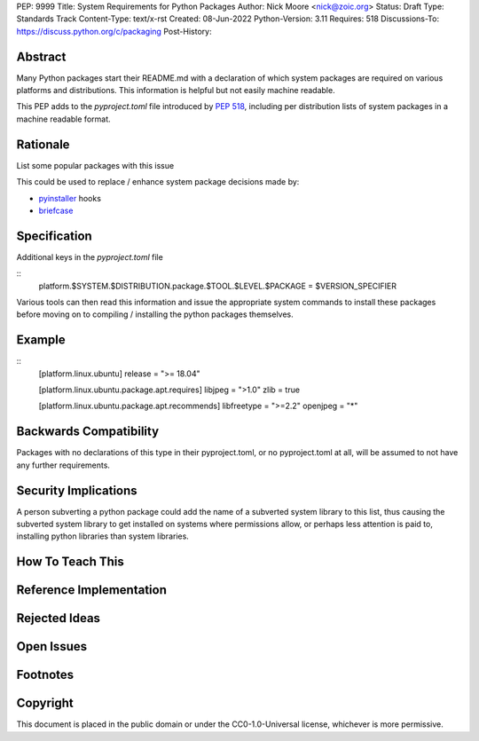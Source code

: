 PEP: 9999
Title: System Requirements for Python Packages 
Author: Nick Moore <nick@zoic.org>
Status: Draft
Type: Standards Track
Content-Type: text/x-rst
Created: 08-Jun-2022
Python-Version: 3.11
Requires: 518
Discussions-To: https://discuss.python.org/c/packaging
Post-History:

.. highlight:: rst

Abstract
========

Many Python packages start their README.md with a declaration of 
which system packages are required on various platforms and distributions.
This information is helpful but not easily machine readable.

This PEP adds to the `pyproject.toml` file introduced by :pep:`518`,
including per distribution lists of system packages in a machine readable
format.

Rationale
=========

List some popular packages with this issue

This could be used to replace / enhance system package decisions made by:

* `pyinstaller <https://pyinstaller.org>`__ hooks
* `briefcase <https://beeware.org/briefcase/>`__ 


Specification
=============

Additional keys in the `pyproject.toml` file

::
    platform.$SYSTEM.$DISTRIBUTION.package.$TOOL.$LEVEL.$PACKAGE = $VERSION_SPECIFIER

Various tools can then read this information and issue the appropriate
system commands to install these packages before moving on to compiling / installing
the python packages themselves.

Example
=======

::
    [platform.linux.ubuntu]
    release = ">= 18.04"

    [platform.linux.ubuntu.package.apt.requires]
    libjpeg = ">1.0"
    zlib = true

    [platform.linux.ubuntu.package.apt.recommends]
    libfreetype = ">=2.2"
    openjpeg = "*"

Backwards Compatibility
=======================

Packages with no declarations of this type in their pyproject.toml, or no pyproject.toml
at all, will be assumed to not have any further requirements.

Security Implications
=====================

A person subverting a python package could add the name of a subverted system library
to this list, thus causing the subverted system library to get installed on systems
where permissions allow, or perhaps less attention is paid to, installing python
libraries than system libraries.

How To Teach This
=================

Reference Implementation
========================

Rejected Ideas
==============

Open Issues
===========

Footnotes
=========

Copyright
=========

This document is placed in the public domain or under the
CC0-1.0-Universal license, whichever is more permissive.
